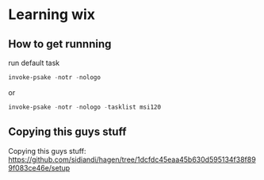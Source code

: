 * Learning wix
** How to get runnning

run default task
#+BEGIN_SRC powershell
invoke-psake -notr -nologo
#+END_SRC

or
#+BEGIN_SRC powershell
invoke-psake -notr -nologo -tasklist msi120
#+END_SRC

** Copying this guys stuff

Copying this guys stuff:
https://github.com/sidiandi/hagen/tree/1dcfdc45eaa45b630d595134f38f899f083ce46e/setup

